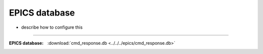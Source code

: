 .. $Id$

.. _pv.database:

==================================
EPICS database
==================================

* describe how to configure this

------

:EPICS database:
   :download:`cmd_response.db <../../../epics/cmd_response.db>`

..
   .. literalinclude:: ../../../epics/cmd_response.db
       :linenos:

